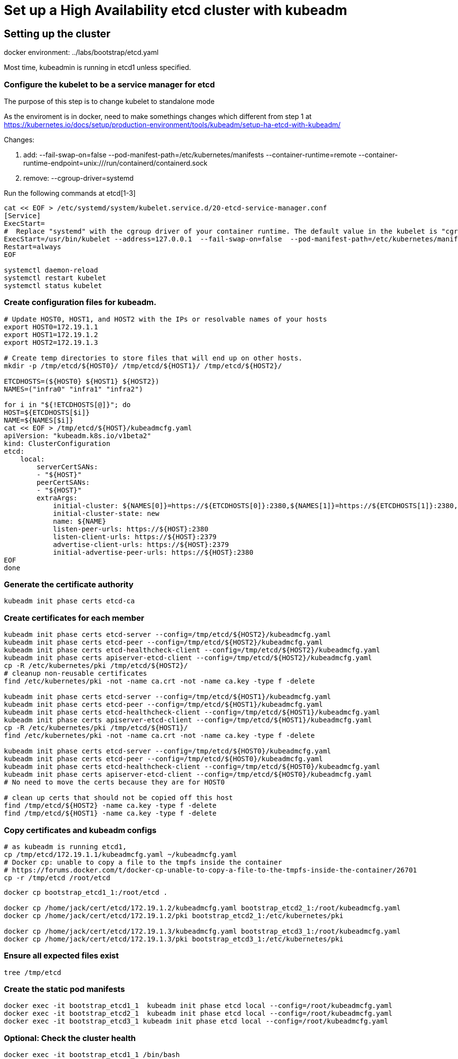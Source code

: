 = Set up a High Availability etcd cluster with kubeadm

==  Setting up the cluster

docker environment: ../labs/bootstrap/etcd.yaml

Most time, kubeadmin is running in etcd1 unless specified.

=== Configure the kubelet to be a service manager for etcd

The purpose of this step is to change kubelet to standalone mode

As the enviroment is in docker, need to make somethings changes which different from step 1 at https://kubernetes.io/docs/setup/production-environment/tools/kubeadm/setup-ha-etcd-with-kubeadm/


Changes:

. add: --fail-swap-on=false  --pod-manifest-path=/etc/kubernetes/manifests --container-runtime=remote   --container-runtime-endpoint=unix:///run/containerd/containerd.sock
. remove:  --cgroup-driver=systemd

Run the following commands at etcd[1-3]

[source.bash]
----
cat << EOF > /etc/systemd/system/kubelet.service.d/20-etcd-service-manager.conf
[Service]
ExecStart=
#  Replace "systemd" with the cgroup driver of your container runtime. The default value in the kubelet is "cgroupfs".
ExecStart=/usr/bin/kubelet --address=127.0.0.1  --fail-swap-on=false  --pod-manifest-path=/etc/kubernetes/manifests --container-runtime=remote   --container-runtime-endpoint=unix:///run/containerd/containerd.sock
Restart=always
EOF

systemctl daemon-reload
systemctl restart kubelet
systemctl status kubelet
----

=== Create configuration files for kubeadm.

[source, bash]
----
# Update HOST0, HOST1, and HOST2 with the IPs or resolvable names of your hosts
export HOST0=172.19.1.1
export HOST1=172.19.1.2
export HOST2=172.19.1.3

# Create temp directories to store files that will end up on other hosts.
mkdir -p /tmp/etcd/${HOST0}/ /tmp/etcd/${HOST1}/ /tmp/etcd/${HOST2}/

ETCDHOSTS=(${HOST0} ${HOST1} ${HOST2})
NAMES=("infra0" "infra1" "infra2")

for i in "${!ETCDHOSTS[@]}"; do
HOST=${ETCDHOSTS[$i]}
NAME=${NAMES[$i]}
cat << EOF > /tmp/etcd/${HOST}/kubeadmcfg.yaml
apiVersion: "kubeadm.k8s.io/v1beta2"
kind: ClusterConfiguration
etcd:
    local:
        serverCertSANs:
        - "${HOST}"
        peerCertSANs:
        - "${HOST}"
        extraArgs:
            initial-cluster: ${NAMES[0]}=https://${ETCDHOSTS[0]}:2380,${NAMES[1]}=https://${ETCDHOSTS[1]}:2380,${NAMES[2]}=https://${ETCDHOSTS[2]}:2380
            initial-cluster-state: new
            name: ${NAME}
            listen-peer-urls: https://${HOST}:2380
            listen-client-urls: https://${HOST}:2379
            advertise-client-urls: https://${HOST}:2379
            initial-advertise-peer-urls: https://${HOST}:2380
EOF
done
----

=== Generate the certificate authority

[source,bask]
----
kubeadm init phase certs etcd-ca
----

=== Create certificates for each member

[source, bash]
----
kubeadm init phase certs etcd-server --config=/tmp/etcd/${HOST2}/kubeadmcfg.yaml
kubeadm init phase certs etcd-peer --config=/tmp/etcd/${HOST2}/kubeadmcfg.yaml
kubeadm init phase certs etcd-healthcheck-client --config=/tmp/etcd/${HOST2}/kubeadmcfg.yaml
kubeadm init phase certs apiserver-etcd-client --config=/tmp/etcd/${HOST2}/kubeadmcfg.yaml
cp -R /etc/kubernetes/pki /tmp/etcd/${HOST2}/
# cleanup non-reusable certificates
find /etc/kubernetes/pki -not -name ca.crt -not -name ca.key -type f -delete

kubeadm init phase certs etcd-server --config=/tmp/etcd/${HOST1}/kubeadmcfg.yaml
kubeadm init phase certs etcd-peer --config=/tmp/etcd/${HOST1}/kubeadmcfg.yaml
kubeadm init phase certs etcd-healthcheck-client --config=/tmp/etcd/${HOST1}/kubeadmcfg.yaml
kubeadm init phase certs apiserver-etcd-client --config=/tmp/etcd/${HOST1}/kubeadmcfg.yaml
cp -R /etc/kubernetes/pki /tmp/etcd/${HOST1}/
find /etc/kubernetes/pki -not -name ca.crt -not -name ca.key -type f -delete

kubeadm init phase certs etcd-server --config=/tmp/etcd/${HOST0}/kubeadmcfg.yaml
kubeadm init phase certs etcd-peer --config=/tmp/etcd/${HOST0}/kubeadmcfg.yaml
kubeadm init phase certs etcd-healthcheck-client --config=/tmp/etcd/${HOST0}/kubeadmcfg.yaml
kubeadm init phase certs apiserver-etcd-client --config=/tmp/etcd/${HOST0}/kubeadmcfg.yaml
# No need to move the certs because they are for HOST0

# clean up certs that should not be copied off this host
find /tmp/etcd/${HOST2} -name ca.key -type f -delete
find /tmp/etcd/${HOST1} -name ca.key -type f -delete
----

=== Copy certificates and kubeadm configs

[source,bash]
----
# as kubeadm is running etcd1, 
cp /tmp/etcd/172.19.1.1/kubeadmcfg.yaml ~/kubeadmcfg.yaml
# Docker cp: unable to copy a file to the tmpfs inside the container
# https://forums.docker.com/t/docker-cp-unable-to-copy-a-file-to-the-tmpfs-inside-the-container/26701
cp -r /tmp/etcd /root/etcd
----

[source, bash]
----
docker cp bootstrap_etcd1_1:/root/etcd .

docker cp /home/jack/cert/etcd/172.19.1.2/kubeadmcfg.yaml bootstrap_etcd2_1:/root/kubeadmcfg.yaml
docker cp /home/jack/cert/etcd/172.19.1.2/pki bootstrap_etcd2_1:/etc/kubernetes/pki

docker cp /home/jack/cert/etcd/172.19.1.3/kubeadmcfg.yaml bootstrap_etcd3_1:/root/kubeadmcfg.yaml
docker cp /home/jack/cert/etcd/172.19.1.3/pki bootstrap_etcd3_1:/etc/kubernetes/pki
----

=== Ensure all expected files exist

[source,bash]
----
tree /tmp/etcd
----

=== Create the static pod manifests

[source, bash]
----
docker exec -it bootstrap_etcd1_1  kubeadm init phase etcd local --config=/root/kubeadmcfg.yaml
docker exec -it bootstrap_etcd2_1  kubeadm init phase etcd local --config=/root/kubeadmcfg.yaml
docker exec -it bootstrap_etcd3_1 kubeadm init phase etcd local --config=/root/kubeadmcfg.yaml
----

=== Optional: Check the cluster health

[source, bash]
----
docker exec -it bootstrap_etcd1_1 /bin/bash
apt update && apt install -y wget vim less curl
cd /tmp
wget https://github.com/etcd-io/etcd/releases/download/v3.4.13/etcd-v3.4.13-linux-amd64.tar.gz
tar xzvf etcd-v3.4.13-linux-amd64.tar.gz
cp /tmp/etcd-v3.4.13-linux-amd64/etcdctl ~
cd 
./etcdctl \
  --cert /etc/kubernetes/pki/etcd/peer.crt \
  --key /etc/kubernetes/pki/etcd/peer.key \
  --cacert /etc/kubernetes/pki/etcd/ca.crt \
  --endpoints https://172.19.1.1:2379 endpoint health --cluster
----

